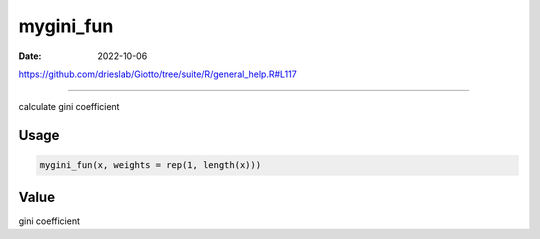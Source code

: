 ==========
mygini_fun
==========

:Date: 2022-10-06

https://github.com/drieslab/Giotto/tree/suite/R/general_help.R#L117

===========

calculate gini coefficient

Usage
=====

.. code:: r

   mygini_fun(x, weights = rep(1, length(x)))

Value
=====

gini coefficient
